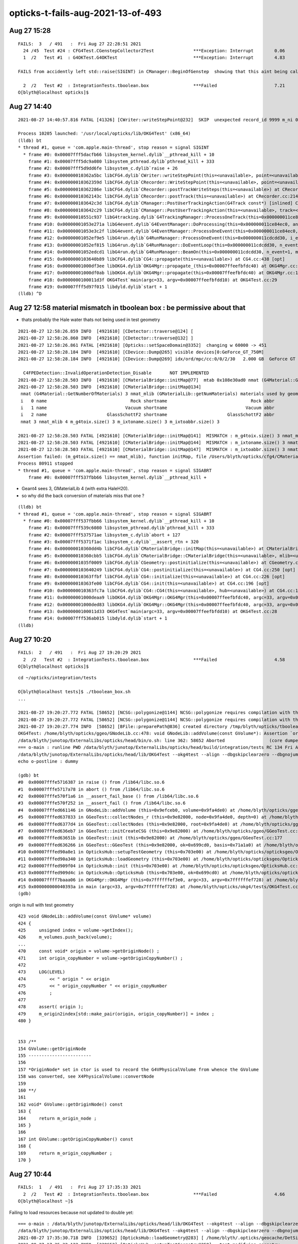 opticks-t-fails-aug-2021-13-of-493
======================================




Aug 27 15:28
-----------------


::

    FAILS:  3   / 491   :  Fri Aug 27 22:28:51 2021   
      24 /45  Test #24 : CFG4Test.CGenstepCollector2Test               ***Exception: Interrupt        0.06   
      1  /2   Test #1  : G4OKTest.G4OKTest                             ***Exception: Interrupt        4.83   

    FAILS from accidently left std::raise(SIGINT) in CManager::BeginOfGenstep  showing that this aint being called much at all 

      2  /2   Test #2  : IntegrationTests.tboolean.box                 ***Failed                      7.21   
    O[blyth@localhost opticks]$ 






Aug 27 14:40
-------------------

::

    2021-08-27 14:40:57.816 FATAL [41326] [CWriter::writeStepPoint@232]  SKIP  unexpected record_id 9999 m_ni 0

    Process 10205 launched: '/usr/local/opticks/lib/OKG4Test' (x86_64)
    (lldb) bt
    * thread #1, queue = 'com.apple.main-thread', stop reason = signal SIGINT
      * frame #0: 0x00007fff5dacfb66 libsystem_kernel.dylib`__pthread_kill + 10
        frame #1: 0x00007fff5dc9a080 libsystem_pthread.dylib`pthread_kill + 333
        frame #2: 0x00007fff5d9dd6fe libsystem_c.dylib`raise + 26
        frame #3: 0x000000010362a5bc libCFG4.dylib`CWriter::writeStepPoint(this=<unavailable>, point=<unavailable>, flag=<unavailable>, material=<unavailable>, last=<unavailable>) at CWriter.cc:238 [opt]
        frame #4: 0x000000010362359d libCFG4.dylib`CRecorder::WriteStepPoint(this=<unavailable>, point=<unavailable>, flag=<unavailable>, material=<unavailable>, boundary_status=<unavailable>, (null)=<unavailable>, last=<unavailable>) at CRecorder.cc:756 [opt]
        frame #5: 0x000000010362286e libCFG4.dylib`CRecorder::postTrackWriteSteps(this=<unavailable>) at CRecorder.cc:646 [opt]
        frame #6: 0x000000010362143c libCFG4.dylib`CRecorder::postTrack(this=<unavailable>) at CRecorder.cc:214 [opt]
        frame #7: 0x0000000103642c3d libCFG4.dylib`CManager::PostUserTrackingAction(G4Track const*) [inlined] CManager::postTrack(this=<unavailable>) at CManager.cc:333 [opt]
        frame #8: 0x0000000103642c29 libCFG4.dylib`CManager::PostUserTrackingAction(this=<unavailable>, track=<unavailable>) at CManager.cc:301 [opt]
        frame #9: 0x000000010551c937 libG4tracking.dylib`G4TrackingManager::ProcessOneTrack(this=0x000000011ce84f50, apValueG4Track=0x000000014543a8d0) at G4TrackingManager.cc:140
        frame #10: 0x00000001053e271a libG4event.dylib`G4EventManager::DoProcessing(this=0x000000011ce84ec0, anEvent=0x0000000174ed4270) at G4EventManager.cc:185
        frame #11: 0x00000001053e3c2f libG4event.dylib`G4EventManager::ProcessOneEvent(this=0x000000011ce84ec0, anEvent=0x0000000174ed4270) at G4EventManager.cc:338
        frame #12: 0x00000001052ef9e5 libG4run.dylib`G4RunManager::ProcessOneEvent(this=0x000000011cdcdd30, i_event=0) at G4RunManager.cc:399
        frame #13: 0x00000001052ef815 libG4run.dylib`G4RunManager::DoEventLoop(this=0x000000011cdcdd30, n_event=1, macroFile=0x0000000000000000, n_select=-1) at G4RunManager.cc:367
        frame #14: 0x00000001052edcd1 libG4run.dylib`G4RunManager::BeamOn(this=0x000000011cdcdd30, n_event=1, macroFile=0x0000000000000000, n_select=-1) at G4RunManager.cc:273
        frame #15: 0x0000000103640b89 libCFG4.dylib`CG4::propagate(this=<unavailable>) at CG4.cc:438 [opt]
        frame #16: 0x00000001000df3ee libOKG4.dylib`OKG4Mgr::propagate_(this=0x00007ffeefbfdc40) at OKG4Mgr.cc:236
        frame #17: 0x00000001000df0ab libOKG4.dylib`OKG4Mgr::propagate(this=0x00007ffeefbfdc40) at OKG4Mgr.cc:161
        frame #18: 0x0000000100011d3f OKG4Test`main(argc=33, argv=0x00007ffeefbfdd10) at OKG4Test.cc:29
        frame #19: 0x00007fff5d97f015 libdyld.dylib`start + 1
    (lldb) ^D



Aug 27 12:58 material mismatch in tboolean box  : be permissive about that
-----------------------------------------------------------------------------

* thats probably the Hale water thats not being used in test geometry 

::

    2021-08-27 12:58:26.859 INFO  [4921610] [CDetector::traverse@124] [
    2021-08-27 12:58:26.860 INFO  [4921610] [CDetector::traverse@132] ]
    2021-08-27 12:58:26.861 FATAL [4921610] [Opticks::setSpaceDomain@3352]  changing w 60000 -> 451
    2021-08-27 12:58:28.184 INFO  [4921610] [CDevice::Dump@265] visible devices[0:GeForce_GT_750M]
    2021-08-27 12:58:28.184 INFO  [4921610] [CDevice::Dump@269] idx/ord/mpc/cc:0/0/2/30   2.000 GB  GeForce GT 750M

      C4FPEDetection::InvalidOperationDetection_Disable       NOT IMPLEMENTED 
    2021-08-27 12:58:28.503 INFO  [4921610] [CMaterialBridge::initMap@77]  mtab 0x108e30ad0 nmat (G4Material::GetNumberOfMaterials) 3 nmat_mlib (GMaterialLib::getNumMaterials) 4
    2021-08-27 12:58:28.503 INFO  [4921610] [CMaterialBridge::initMap@134] 
     nmat (G4Material::GetNumberOfMaterials) 3 nmat_mlib (GMaterialLib::getNumMaterials) materials used by geometry 4
     i   0 name                                Rock shortname                                Rock abbr                                Rock index     2 mlib_unset     0
     i   1 name                              Vacuum shortname                              Vacuum abbr                              Vacuum index     3 mlib_unset     0
     i   2 name                       GlassSchottF2 shortname                       GlassSchottF2 abbr                       GlassSchottF2 index     0 mlib_unset     0
     nmat 3 nmat_mlib 4 m_g4toix.size() 3 m_ixtoname.size() 3 m_ixtoabbr.size() 3

    2021-08-27 12:58:28.503 FATAL [4921610] [CMaterialBridge::initMap@141]  MISMATCH : m_g4toix.size() 3 nmat_mlib 4
    2021-08-27 12:58:28.503 FATAL [4921610] [CMaterialBridge::initMap@144]  MISMATCH : m_ixtoname.size() 3 nmat_mlib 4
    2021-08-27 12:58:28.503 FATAL [4921610] [CMaterialBridge::initMap@147]  MISMATCH : m_ixtoabbr.size() 3 nmat_mlib 4
    Assertion failed: (m_g4toix.size() == nmat_mlib), function initMap, file /Users/blyth/opticks/cfg4/CMaterialBridge.cc, line 149.
    Process 80911 stopped
    * thread #1, queue = 'com.apple.main-thread', stop reason = signal SIGABRT
        frame #0: 0x00007fff537fbb66 libsystem_kernel.dylib`__pthread_kill + 



* Geant4 sees 3, GMaterialLib 4 (with extra HaleH20).
* so why did the back conversion of materials miss that one ?

::

    (lldb) bt
    * thread #1, queue = 'com.apple.main-thread', stop reason = signal SIGABRT
      * frame #0: 0x00007fff537fbb66 libsystem_kernel.dylib`__pthread_kill + 10
        frame #1: 0x00007fff539c6080 libsystem_pthread.dylib`pthread_kill + 333
        frame #2: 0x00007fff537571ae libsystem_c.dylib`abort + 127
        frame #3: 0x00007fff5371f1ac libsystem_c.dylib`__assert_rtn + 320
        frame #4: 0x000000010360dd4b libCFG4.dylib`CMaterialBridge::initMap(this=<unavailable>) at CMaterialBridge.cc:164 [opt]
        frame #5: 0x000000010360cbb5 libCFG4.dylib`CMaterialBridge::CMaterialBridge(this=<unavailable>, mlib=<unavailable>) at CMaterialBridge.cc:46 [opt]
        frame #6: 0x00000001035f0009 libCFG4.dylib`CGeometry::postinitialize(this=<unavailable>) at CGeometry.cc:143 [opt]
        frame #7: 0x0000000103640249 libCFG4.dylib`CG4::postinitialize(this=<unavailable>) at CG4.cc:250 [opt]
        frame #8: 0x000000010363ffbf libCFG4.dylib`CG4::initialize(this=<unavailable>) at CG4.cc:226 [opt]
        frame #9: 0x000000010363fe00 libCFG4.dylib`CG4::init(this=<unavailable>) at CG4.cc:196 [opt]
        frame #10: 0x000000010363fc7a libCFG4.dylib`CG4::CG4(this=<unavailable>, hub=<unavailable>) at CG4.cc:187 [opt]
        frame #11: 0x00000001000deaa9 libOKG4.dylib`OKG4Mgr::OKG4Mgr(this=0x00007ffeefbfdc40, argc=33, argv=0x00007ffeefbfdd10) at OKG4Mgr.cc:110
        frame #12: 0x00000001000ded83 libOKG4.dylib`OKG4Mgr::OKG4Mgr(this=0x00007ffeefbfdc40, argc=33, argv=0x00007ffeefbfdd10) at OKG4Mgr.cc:114
        frame #13: 0x0000000100011d33 OKG4Test`main(argc=33, argv=0x00007ffeefbfdd10) at OKG4Test.cc:28
        frame #14: 0x00007fff536ab015 libdyld.dylib`start + 1
    (lldb) 




Aug 27 10:20
---------------

::

    FAILS:  2   / 491   :  Fri Aug 27 19:20:29 2021   
      2  /2   Test #2  : IntegrationTests.tboolean.box                 ***Failed                      4.58   
    O[blyth@localhost opticks]$ 


::

    cd ~/opticks/integration/tests

    O[blyth@localhost tests]$ ./tboolean_box.sh
    ...

    2021-08-27 19:20:27.772 FATAL [58652] [NCSG::polygonize@1144] NCSG::polygonize requires compilation with the optional OpenMesh : using bbox triangles placeholder 
    2021-08-27 19:20:27.772 FATAL [58652] [NCSG::polygonize@1144] NCSG::polygonize requires compilation with the optional OpenMesh : using bbox triangles placeholder 
    2021-08-27 19:20:27.774 INFO  [58652] [BFile::preparePath@836] created directory /tmp/blyth/opticks/tboolean-box/GItemList
    OKG4Test: /home/blyth/opticks/ggeo/GNodeLib.cc:478: void GNodeLib::addVolume(const GVolume*): Assertion `origin' failed.
    /data/blyth/junotop/ExternalLibs/opticks/head/bin/o.sh: line 362: 58652 Aborted                 (core dumped) /data/blyth/junotop/ExternalLibs/opticks/head/lib/OKG4Test --okg4test --align --dbgskipclearzero --dbgnojumpzero --dbgkludgeflatzero --profile --generateoverride 10000 --envkey --rendermode +global,+axis --geocenter --stack 2180 --eye 1,0,0 --up 0,0,1 --test --testconfig mode=PyCsgInBox_analytic=1_name=tboolean-box_csgpath=/tmp/blyth/opticks/tboolean-box_outerfirst=1_autocontainer=Rock//perfectAbsorbSurface/Vacuum_autoobject=Vacuum/perfectSpecularSurface//GlassSchottF2_autoemitconfig=photons:600000,wavelength:380,time:0.2,posdelta:0.1,sheetmask:0x1,umin:0.45,umax:0.55,vmin:0.45,vmax:0.55,diffuse:1,ctmindiffuse:0.5,ctmaxdiffuse:1.0_autoseqmap=TO:0,SR:1,SA:0 --torch --torchconfig type=disc_photons=100000_mode=fixpol_polarization=1,1,0_frame=-1_transform=1.000,0.000,0.000,0.000,0.000,1.000,0.000,0.000,0.000,0.000,1.000,0.000,0.000,0.000,0.000,1.000_source=0,0,599_target=0,0,0_time=0.0_radius=300_distance=200_zenithazimuth=0,1,0,1_material=Vacuum_wavelength=500 --torchdbg --tag 1 --anakey tboolean --args --save
    === o-main : runline PWD /data/blyth/junotop/ExternalLibs/opticks/head/build/integration/tests RC 134 Fri Aug 27 19:20:28 CST 2021
    /data/blyth/junotop/ExternalLibs/opticks/head/lib/OKG4Test --okg4test --align --dbgskipclearzero --dbgnojumpzero --dbgkludgeflatzero --profile --generateoverride 10000 --envkey --rendermode +global,+axis --geocenter --stack 2180 --eye 1,0,0 --up 0,0,1 --test --testconfig mode=PyCsgInBox_analytic=1_name=tboolean-box_csgpath=/tmp/blyth/opticks/tboolean-box_outerfirst=1_autocontainer=Rock//perfectAbsorbSurface/Vacuum_autoobject=Vacuum/perfectSpecularSurface//GlassSchottF2_autoemitconfig=photons:600000,wavelength:380,time:0.2,posdelta:0.1,sheetmask:0x1,umin:0.45,umax:0.55,vmin:0.45,vmax:0.55,diffuse:1,ctmindiffuse:0.5,ctmaxdiffuse:1.0_autoseqmap=TO:0,SR:1,SA:0 --torch --torchconfig type=disc_photons=100000_mode=fixpol_polarization=1,1,0_frame=-1_transform=1.000,0.000,0.000,0.000,0.000,1.000,0.000,0.000,0.000,0.000,1.000,0.000,0.000,0.000,0.000,1.000_source=0,0,599_target=0,0,0_time=0.0_radius=300_distance=200_zenithazimuth=0,1,0,1_material=Vacuum_wavelength=500 --torchdbg --tag 1 --anakey tboolean --args --save
    echo o-postline : dummy

    (gdb) bt
    #0  0x00007fffe5716387 in raise () from /lib64/libc.so.6
    #1  0x00007fffe5717a78 in abort () from /lib64/libc.so.6
    #2  0x00007fffe570f1a6 in __assert_fail_base () from /lib64/libc.so.6
    #3  0x00007fffe570f252 in __assert_fail () from /lib64/libc.so.6
    #4  0x00007fffed661146 in GNodeLib::addVolume (this=0x9efceb0, volume=0x9fa4de0) at /home/blyth/opticks/ggeo/GNodeLib.cc:478
    #5  0x00007fffed637833 in GGeoTest::collectNodes_r (this=0x9e82000, node=0x9fa4de0, depth=0) at /home/blyth/opticks/ggeo/GGeoTest.cc:466
    #6  0x00007fffed6377d4 in GGeoTest::collectNodes (this=0x9e82000, root=0x9fa4de0) at /home/blyth/opticks/ggeo/GGeoTest.cc:461
    #7  0x00007fffed636eb7 in GGeoTest::initCreateCSG (this=0x9e82000) at /home/blyth/opticks/ggeo/GGeoTest.cc:287
    #8  0x00007fffed63651b in GGeoTest::init (this=0x9e82000) at /home/blyth/opticks/ggeo/GGeoTest.cc:177
    #9  0x00007fffed636266 in GGeoTest::GGeoTest (this=0x9e82000, ok=0x699cd0, basis=0x71a1a0) at /home/blyth/opticks/ggeo/GGeoTest.cc:162
    #10 0x00007fffed90a8e1 in OpticksHub::setupTestGeometry (this=0x703e00) at /home/blyth/opticks/opticksgeo/OpticksHub.cc:364
    #11 0x00007fffed90a340 in OpticksHub::loadGeometry (this=0x703e00) at /home/blyth/opticks/opticksgeo/OpticksHub.cc:300
    #12 0x00007fffed909f04 in OpticksHub::init (this=0x703e00) at /home/blyth/opticks/opticksgeo/OpticksHub.cc:250
    #13 0x00007fffed909d4c in OpticksHub::OpticksHub (this=0x703e00, ok=0x699cd0) at /home/blyth/opticks/opticksgeo/OpticksHub.cc:217
    #14 0x00007ffff7baaa06 in OKG4Mgr::OKG4Mgr (this=0x7ffffffef3e0, argc=33, argv=0x7ffffffef728) at /home/blyth/opticks/okg4/OKG4Mgr.cc:103
    #15 0x000000000040393a in main (argc=33, argv=0x7ffffffef728) at /home/blyth/opticks/okg4/tests/OKG4Test.cc:27
    (gdb) 



origin is null with test geometry 

::

    423 void GNodeLib::addVolume(const GVolume* volume)
    424 {
    425     unsigned index = volume->getIndex();
    426     m_volumes.push_back(volume);
    ...
    470     const void* origin = volume->getOriginNode() ;
    471     int origin_copyNumber = volume->getOriginCopyNumber() ;
    472 
    473     LOG(LEVEL)
    474         << " origin " << origin
    475         << " origin_copyNumber " << origin_copyNumber
    476         ;
    477 
    478     assert( origin );
    479     m_origin2index[std::make_pair(origin, origin_copyNumber)] = index ;
    480 }


    153 /**
    154 GVolume::getOriginNode
    155 ------------------------
    156 
    157 *OriginNode* set in ctor is used to record the G4VPhysicalVolume from whence the GVolume 
    158 was converted, see X4PhysicalVolume::convertNode
    159 
    160 **/
    161 
    162 void* GVolume::getOriginNode() const
    163 {
    164     return m_origin_node ;
    165 }
    166 
    167 int GVolume::getOriginCopyNumber() const
    168 {
    169     return m_origin_copyNumber ;
    170 }




Aug 27 10:44
---------------

::

    FAILS:  1   / 491   :  Fri Aug 27 17:35:33 2021   
      2  /2   Test #2  : IntegrationTests.tboolean.box                 ***Failed                      4.66   
    O[blyth@localhost ~]$ 


Failing to load resources because not updated to double yet::


    === o-main : /data/blyth/junotop/ExternalLibs/opticks/head/lib/OKG4Test --okg4test --align --dbgskipclearzero --dbgnojumpzero --dbgkludgeflatzero --profile --generateoverride 10000 --envkey --rendermode +global,+axis --geocenter --stack 2180 --eye 1,0,0 --up 0,0,1 --test --testconfig mode=PyCsgInBox_analytic=1_name=tboolean-box_csgpath=/tmp/blyth/opticks/tboolean-box_outerfirst=1_autocontainer=Rock//perfectAbsorbSurface/Vacuum_autoobject=Vacuum/perfectSpecularSurface//GlassSchottF2_autoemitconfig=photons:600000,wavelength:380,time:0.2,posdelta:0.1,sheetmask:0x1,umin:0.45,umax:0.55,vmin:0.45,vmax:0.55,diffuse:1,ctmindiffuse:0.5,ctmaxdiffuse:1.0_autoseqmap=TO:0,SR:1,SA:0 --torch --torchconfig type=disc_photons=100000_mode=fixpol_polarization=1,1,0_frame=-1_transform=1.000,0.000,0.000,0.000,0.000,1.000,0.000,0.000,0.000,0.000,1.000,0.000,0.000,0.000,0.000,1.000_source=0,0,599_target=0,0,0_time=0.0_radius=300_distance=200_zenithazimuth=0,1,0,1_material=Vacuum_wavelength=500 --torchdbg --tag 1 --anakey tboolean --args --save ======= PWD /data/blyth/junotop/ExternalLibs/opticks/head/build/integration/tests Fri Aug 27 17:35:30 CST 2021
    /data/blyth/junotop/ExternalLibs/opticks/head/lib/OKG4Test --okg4test --align --dbgskipclearzero --dbgnojumpzero --dbgkludgeflatzero --profile --generateoverride 10000 --envkey --rendermode +global,+axis --geocenter --stack 2180 --eye 1,0,0 --up 0,0,1 --test --testconfig mode=PyCsgInBox_analytic=1_name=tboolean-box_csgpath=/tmp/blyth/opticks/tboolean-box_outerfirst=1_autocontainer=Rock//perfectAbsorbSurface/Vacuum_autoobject=Vacuum/perfectSpecularSurface//GlassSchottF2_autoemitconfig=photons:600000,wavelength:380,time:0.2,posdelta:0.1,sheetmask:0x1,umin:0.45,umax:0.55,vmin:0.45,vmax:0.55,diffuse:1,ctmindiffuse:0.5,ctmaxdiffuse:1.0_autoseqmap=TO:0,SR:1,SA:0 --torch --torchconfig type=disc_photons=100000_mode=fixpol_polarization=1,1,0_frame=-1_transform=1.000,0.000,0.000,0.000,0.000,1.000,0.000,0.000,0.000,0.000,1.000,0.000,0.000,0.000,0.000,1.000_source=0,0,599_target=0,0,0_time=0.0_radius=300_distance=200_zenithazimuth=0,1,0,1_material=Vacuum_wavelength=500 --torchdbg --tag 1 --anakey tboolean --args --save 
    2021-08-27 17:35:30.718 INFO  [339652] [OpticksHub::loadGeometry@283] [ /home/blyth/.opticks/geocache/DetSim0Svc_pWorld_g4live/g4ok_gltf/b8bc31e2cdf88b66e3dfa9afd5ac1f2b/1
    2021-08-27 17:35:32.122 INFO  [339652] [OpticksHub::setupTestGeometry@358] --test modifying geometry
    2021-08-27 17:35:32.126 ERROR [339652] [NPY<T>::load@1093] NPY<T>::load failed for path [/data/blyth/junotop/ExternalLibs/opticks/head/opticksaux/refractiveindex/tmp/glass/schott/F2.npy] use debugload with NPYLoadTest to investigate (problems are usually from dtype mismatches) 
    2021-08-27 17:35:32.126 ERROR [339652] [GProperty<T>::load@122] GProperty<T>::load FAILED for path $OPTICKS_INSTALL_PREFIX/opticksaux/refractiveindex/tmp/glass/schott/F2.npy
    2021-08-27 17:35:32.126 ERROR [339652] [NPY<T>::load@1093] NPY<T>::load failed for path [/data/blyth/junotop/ExternalLibs/opticks/head/opticksaux/refractiveindex/tmp/main/H2O/Hale.npy] use debugload with NPYLoadTest to investigate (problems are usually from dtype mismatches) 
    2021-08-27 17:35:32.126 ERROR [339652] [GProperty<T>::load@122] GProperty<T>::load FAILED for path $OPTICKS_INSTALL_PREFIX/opticksaux/refractiveindex/tmp/main/H2O/Hale.npy
    2021-08-27 17:35:32.126 FATAL [339652] [GMaterialLib::reuseBasisMaterial@1124] reuseBasisMaterial requires basis library to be present and to contain the material  GlassSchottF2
    OKG4Test: /home/blyth/opticks/ggeo/GMaterialLib.cc:1125: void GMaterialLib::reuseBasisMaterial(const char*): Assertion `mat' failed.
    /data/blyth/junotop/ExternalLibs/opticks/head/bin/o.sh: line 362: 339652 Aborted                 (core dumped) /data/blyth/junotop/ExternalLibs/opticks/head/


Either create double versions OR find a way to accomodate float resources::

    epsilon:opticks blyth$ opticks-f schott 
    ./externals/opticksdata.bash:refractiveindex/tmp/glass/schott/F2.npy
    ./ggeo/tests/GPropertyTest.cc:   P* ri = P::load("$OPTICKS_INSTALL_PREFIX/opticksaux/refractiveindex/tmp/glass/schott/F2.npy");
    ./ggeo/tests/GPropertyTest.cc:    P* ri = P::load("$OPTICKS_INSTALL_PREFIX/opticksaux/refractiveindex/tmp/glass/schott/F2.npy");
    ./ggeo/tests/GMaterialLibTest.cc:    GProperty<double>* f2 = GProperty<double>::load("$OPTICKS_INSTALL_PREFIX/opticksaux/refractiveindex/tmp/glass/schott/F2.npy");
    ./ggeo/tests/GPropertyMapTest.cc:    const char* path = "$OPTICKS_INSTALL_PREFIX/opticksaux/refractiveindex/tmp/glass/schott/F2.npy";
    ./ggeo/GMaterialLib.cc:    rix.push_back(SS("GlassSchottF2", "$OPTICKS_INSTALL_PREFIX/opticksaux/refractiveindex/tmp/glass/schott/F2.npy"));
    epsilon:opticks blyth$ 


Added flexible loading that adjusts the data to work with the float/double template type with::

    GProperty::AdjustLoad
    NP::LoadWide
    NP::LoadNarrow 



Aug 27 09:52
--------------

::

    FAILS:  2   / 491   :  Fri Aug 27 16:50:43 2021   
      25 /35  Test #25 : OptiXRapTest.interpolationTest                ***Failed                      5.05   
      2  /2   Test #2  : IntegrationTests.tboolean.box                 ***Failed                      0.90   
    O[blyth@localhost opticks]$ 



::

    2021-08-27 16:48:55.054 INFO  [250714] [interpolationTest::launch@165]  save  base $TMP/optixrap/interpolationTest name interpolationTest_interpol.npy
    2021-08-27 16:48:55.107 INFO  [250714] [SSys::RunPythonScript@623]  script interpolationTest_interpol.py script_path /data/blyth/junotop/ExternalLibs/opticks/head/bin/interpolationTest_interpol.py python_executable /home/blyth/local/env/tools/conda/miniconda3/bin/python
    Traceback (most recent call last):
      File "/data/blyth/junotop/ExternalLibs/opticks/head/bin/interpolationTest_interpol.py", line 23, in <module>
        from opticks.ana.proplib import PropLib
    ModuleNotFoundError: No module named 'opticks'
    2021-08-27 16:48:55.312 INFO  [250714] [SSys::run@100] /home/blyth/local/env/tools/conda/miniconda3/bin/python /data/blyth/junotop/ExternalLibs/opticks/head/bin/interpolationTest_interpol.py  rc_raw : 256 rc : 1
    2021-08-27 16:48:55.312 ERROR [250714] [SSys::run@107] FAILED with  cmd /home/blyth/local/env/tools/conda/miniconda3/bin/python /data/blyth/junotop/ExternalLibs/opticks/head/bin/interpolationTest_interpol.py  RC 1
    2021-08-27 16:48:55.312 INFO  [250714] [SSys::RunPythonScript@630]  RC 1
    2021-08-27 16:48:55.312 ERROR [250714] [SSys::RunPythonScript@633]  control which python to use by setting the OPTICKS_PYTHON envvar to the python executable name or path 
    2021-08-27 16:48:55.312 ERROR [250714] [SSys::RunPythonScript@634]  pick a python that has the numpy module, set envvar in .bash_profile with eg:: 
    2021-08-27 16:48:55.312 ERROR [250714] [SSys::RunPythonScript@635] 
    2021-08-27 16:48:55.312 ERROR [250714] [SSys::RunPythonScript@636]       export OPTICKS_PYTHON=/Users/blyth/miniconda3/bin/python 


    2/2 Test #2: IntegrationTests.tboolean.box ......***Failed    0.90 sec
    mo .bashrc OPTICKS_MODE:dev O : ordinary opticks dev ontop of juno externals CMTEXTRATAGS:opticks
    ====== /data/blyth/junotop/ExternalLibs/opticks/head/bin/tboolean.sh --generateoverride 10000 ====== PWD /data/blyth/junotop/ExternalLibs/opticks/head/build/integration/tests =================
    tboolean-lv --generateoverride 10000
    === tboolean-lv : tboolean-box cmdline --generateoverride 10000 binopt --okg4test
    Traceback (most recent call last):
      File "<stdin>", line 3, in <module>
    ModuleNotFoundError: No module named 'opticks'
    === tboolean-box : testconfig



Config python via envvars in .bash_profile::

    export OPTICKS_PYTHON=/home/blyth/local/env/tools/conda/miniconda3/bin/python
    export PYTHONPATH=$PYTHONPATH:$(opticks-fold)





Aug 26 17:09 : DOWN TO THE PYTHON RELATED FAILS
----------------------------------------------------

::

    FAILS:  2   / 491   :  Fri Aug 27 00:09:19 2021   
      25 /35  Test #25 : OptiXRapTest.interpolationTest                ***Failed                      4.95     Needs OPTICKS_PYTHON envvar set to a python name or path which has numpy   
      2  /2   Test #2  : IntegrationTests.tboolean.box                 ***Failed                      0.92    HMM : this uses OKG4Test 


Aug 26 14:03
-------------

::


    FAILS:  4   / 492   :  Thu Aug 26 21:03:18 2021   
      25 /35  Test #25 : OptiXRapTest.interpolationTest                ***Failed                      4.93   
      1  /1   Test #1  : OKG4Test.OKX4Test                             Subprocess aborted***Exception:   0.79    trips on null gdmlpath : inadvertently added test 
      1  /2   Test #1  : G4OKTest.G4OKTest                             Subprocess aborted***Exception:  10.40    LACKS CManager :  

                         ADDED G4 MOCKING APPROACH FOR G4OpticksRecoder/CManager machinery to be usable without Geant4 calling the shots 

      2  /2   Test #2  : IntegrationTests.tboolean.box                 ***Failed                      0.87   
    O[blyth@localhost opticks]$ 


Aug 26 12:58
-------------

::

    SLOW: tests taking longer that 15 seconds


    FAILS:  6   / 492   :  Thu Aug 26 19:56:50 2021   
      25 /35  Test #25 : OptiXRapTest.interpolationTest                ***Failed                      5.07   

      23 /45  Test #23 : CFG4Test.CGenstepCollectorTest                Subprocess aborted***Exception:   0.22     FIXED : NEEDS CManager instance
      24 /45  Test #24 : CFG4Test.CGenstepCollector2Test               Subprocess aborted***Exception:   0.25   
      

      1  /1   Test #1  : OKG4Test.OKX4Test                             Subprocess aborted***Exception:   0.27   
      1  /2   Test #1  : G4OKTest.G4OKTest                             Subprocess aborted***Exception:   9.50   
      2  /2   Test #2  : IntegrationTests.tboolean.box                 ***Failed                      0.89   
    O[blyth@localhost opticks]$ 



Aug 25 11:39 13/493 
----------------------

::

    SLOW: tests taking longer that 15 seconds
      31 /31  Test #31 : ExtG4Test.X4SurfaceTest                       Passed                         45.15        REDUCED TEST SIZE
      8  /46  Test #8  : CFG4Test.CG4Test                              Subprocess aborted***Exception:  53.21  
      1  /1   Test #1  : OKG4Test.OKG4Test                             Subprocess aborted***Exception:  67.93  


    FAILS:  13  / 493   :  Wed Aug 25 18:39:55 2021   
      25 /35  Test #25 : OptiXRapTest.interpolationTest                ***Failed                      4.97     FINDING PYTHON WITH NUMPY 

      18 /31  Test #18 : ExtG4Test.X4CSGTest                           ***Exception: SegFault         0.13     FIXED WITH local_tempStr
      20 /31  Test #20 : ExtG4Test.X4GDMLParserTest                    ***Exception: SegFault         0.14   
      21 /31  Test #21 : ExtG4Test.X4GDMLBalanceTest                   ***Exception: SegFault         0.15   
      32 /46  Test #32 : CFG4Test.CTreeJUNOTest                        ***Exception: SegFault         0.22     SAME ISSUE : IT USES GDML SNIPPET WRITING    



      8  /46  Test #8  : CFG4Test.CG4Test                              Subprocess aborted***Exception:  53.21     LACK OF INIT WITH TORCH GENSTEPS
      1  /1   Test #1  : OKG4Test.OKG4Test                             Subprocess aborted***Exception:  67.93       

        2021-08-25 19:40:24.060 INFO  [90759] [CTorchSource::GeneratePrimaryVertex@293]  event_gencode 6 : BAD_FLAG
        CG4Test: /home/blyth/opticks/cfg4/CCtx.cc:104: unsigned int CCtx::step_limit() const: Assertion `_ok_event_init' failed.



      1  /46  Test #1  : CFG4Test.CMaterialLibTest                     Subprocess aborted***Exception:   2.40      SCINTILLATOR REJIG ISSUE
      2  /46  Test #2  : CFG4Test.CMaterialTest                        Subprocess aborted***Exception:   2.38   
      30 /46  Test #30 : CFG4Test.CGROUPVELTest                        Subprocess aborted***Exception:   2.44   
      38 /46  Test #38 : CFG4Test.CCerenkovGeneratorTest               Subprocess aborted***Exception:   2.38   
      39 /46  Test #39 : CFG4Test.CGenstepSourceTest                   Subprocess aborted***Exception:   2.35   




      2  /2   Test #2  : IntegrationTests.tboolean.box                 ***Failed                      0.87   
    O[blyth@localhost opticks]$ 



Aug 25 16:16 : Now there are 4/493
-------------------------------------

::


    FAILS:  4   / 493   :  Wed Aug 25 23:15:49 2021   
      25 /35  Test #25 : OptiXRapTest.interpolationTest                ***Failed                      4.96         ## py: No numpy module  
      2  /2   Test #2  : IntegrationTests.tboolean.box                 ***Failed                      0.90         ## py: No module named 'opticks'

      8  /46  Test #8  : CFG4Test.CG4Test                              Subprocess aborted***Exception:  53.31  
      1  /1   Test #1  : OKG4Test.OKG4Test                             Subprocess aborted***Exception:  66.72  
    O[blyth@localhost cfg4]$ 




CG4Test + OKG4Test : need to call the init with torch gensteps   
----------------------------------------------------------------

::

    2021-08-25 23:14:40.956 INFO  [436572] [OpticksRun::createOKEvent@158]  tagoffset 0 skipaheadstep 0 skipahead 0
    2021-08-25 23:14:40.956 INFO  [436572] [OKG4Mgr::propagate_@222]  numPhotons 20000 cgs T  idx   0 pho20000 off      0
    2021-08-25 23:14:40.968 INFO  [436572] [CG4::propagate@396]  calling BeamOn numG4Evt 1
    2021-08-25 23:15:29.375 INFO  [436572] [CScint::Check@16]  pmanager 0xae6a000 proc 0
    2021-08-25 23:15:29.375 INFO  [436572] [CScint::Check@21] CProMgr n:[4] (0) name Transportation left -1 (1) name OpAbsorption left -1 (2) name OpRayleigh left -1 (3) name OpBoundary left -1
    2021-08-25 23:15:29.375 INFO  [436572] [CTorchSource::GeneratePrimaryVertex@293]  event_gencode 6 : BAD_FLAG
    OKG4Test: /home/blyth/opticks/cfg4/CCtx.cc:104: unsigned int CCtx::step_limit() const: Assertion `_ok_event_init' failed.


    2021-08-25 23:28:15.555 INFO  [457070] [CScint::Check@16]  pmanager 0x1d83b7d0 proc 0
    2021-08-25 23:28:15.556 INFO  [457070] [CScint::Check@21] CProMgr n:[4] (0) name Transportation left -1 (1) name OpAbsorption left -1 (2) name OpRayleigh left -1 (3) name OpBoundary left -1
    2021-08-25 23:28:15.556 INFO  [457070] [CTorchSource::GeneratePrimaryVertex@293]  event_gencode 6 : BAD_FLAG
    CG4Test: /home/blyth/opticks/cfg4/CCtx.cc:104: unsigned int CCtx::step_limit() const: Assertion `_ok_event_init' failed.

    (gdb) bt
    #3  0x00007fffe8787252 in __assert_fail () from /lib64/libc.so.6
    #4  0x00007ffff7b36add in CCtx::step_limit (this=0xab34680) at /home/blyth/opticks/cfg4/CCtx.cc:104
    #5  0x00007ffff7acc530 in CRec::add (this=0x1d864d60, boundary_status=FresnelRefraction) at /home/blyth/opticks/cfg4/CRec.cc:286
    #6  0x00007ffff7b1123c in CRecorder::Record (this=0x1d864c60, boundary_status=FresnelRefraction) at /home/blyth/opticks/cfg4/CRecorder.cc:345
    #7  0x00007ffff7b3e1c4 in CManager::setStep (this=0x1d835120, step=0xaac0cc0) at /home/blyth/opticks/cfg4/CManager.cc:502
    #8  0x00007ffff7b3de18 in CManager::UserSteppingAction (this=0x1d835120, step=0xaac0cc0) at /home/blyth/opticks/cfg4/CManager.cc:429
    #9  0x00007ffff7b35d12 in CSteppingAction::UserSteppingAction (this=0xa94ad60, step=0xaac0cc0) at /home/blyth/opticks/cfg4/CSteppingAction.cc:41
    #10 0x00007ffff4936ba2 in G4SteppingManager::Stepping() () from /data/blyth/junotop/ExternalLibs/Geant4/10.04.p02.juno/lib64/libG4tracking.so
    #11 0x00007ffff49409cd in G4TrackingManager::ProcessOneTrack(G4Track*) () from /data/blyth/junotop/ExternalLibs/Geant4/10.04.p02.juno/lib64/libG4tracking.so
    #12 0x00007ffff4b76f61 in G4EventManager::DoProcessing(G4Event*) () from /data/blyth/junotop/ExternalLibs/Geant4/10.04.p02.juno/lib64/libG4event.so
    #13 0x00007ffff4e0ee87 in G4RunManager::ProcessOneEvent(int) () from /data/blyth/junotop/ExternalLibs/Geant4/10.04.p02.juno/lib64/libG4run.so
    #14 0x00007ffff4e080f3 in G4RunManager::DoEventLoop(int, char const*, int) () from /data/blyth/junotop/ExternalLibs/Geant4/10.04.p02.juno/lib64/libG4run.so
    #15 0x00007ffff4e07ebe in G4RunManager::BeamOn(int, char const*, int) () from /data/blyth/junotop/ExternalLibs/Geant4/10.04.p02.juno/lib64/libG4run.so
    #16 0x00007ffff7b3b299 in CG4::propagate (this=0xa934430) at /home/blyth/opticks/cfg4/CG4.cc:399
    #17 0x0000000000404556 in main (argc=1, argv=0x7fffffff65e8) at /home/blyth/opticks/cfg4/tests/CG4Test.cc:76
    (gdb) 




::

    102 unsigned CCtx::step_limit() const
    103 {
    104     assert( _ok_event_init );
    105     return 1 + 2*( _steps_per_photon > _bounce_max ? _steps_per_photon : _bounce_max ) ;
    106 }

    205 /**
    206 CCtx::initEvent
    207 --------------------
    208 
    209 Collect the parameters of the OpticksEvent which 
    210 dictate what needs to be collected.
    211 
    212 **/
    213 
    214 void CCtx::initEvent(const OpticksEvent* evt)
    215 {
    216     _ok_event_init = true ;
    217     _photons_per_g4event = evt->getNumPhotonsPerG4Event() ;
    218     _steps_per_photon = evt->getMaxRec() ;   // number of points to be recorded into record buffer   
    219     _record_max = evt->getNumPhotons();      // from the genstep summation, hmm with dynamic running this will start as zero 
    220 
    221     _bounce_max = evt->getBounceMax();       // maximum bounce allowed before truncation will often be 1 less than _steps_per_photon but need not be 
    222     unsigned bounce_max_2 = evt->getMaxBounce();
    223     assert( _bounce_max == bounce_max_2 ) ; // TODO: eliminate or rename one of those
    224 


    238 /**
    239 CManager::initEvent : configure event recording, limits/shapes etc.. 
    240 ------------------------------------------------------------------------
    241 
    242 Invoked from CManager::BeginOfEventAction/CManager::presave
    243 
    244 **/
    245 
    246 void CManager::initEvent(OpticksEvent* evt)
    247 {
    248     LOG(LEVEL) << " m_mode " << m_mode ;
    249     assert( m_mode > 1 );
    250 
    251     m_ctx->initEvent(evt);
    252     m_recorder->initEvent(evt);
    253 
    254     NPY<float>* nopstep = evt->getNopstepData();
    255     if(!nopstep) LOG(fatal) << " nopstep NULL " << " evt " << evt->getShapeString() ;
    256     assert(nopstep);
    257     m_noprec->initEvent(nopstep);
    258 }



Huh CEventAction should have called that::

     45 void CEventAction::BeginOfEventAction(const G4Event* event)
     46 {
     47     m_manager->BeginOfEventAction(event);
     48 }

::

    O[blyth@localhost cfg4]$ export CEventAction=INFO
    O[blyth@localhost cfg4]$ export CManager=INFO
    O[blyth@localhost cfg4]$ gdb CG4Test

    2021-08-25 23:42:59.142 INFO  [22136] [CManager::BeginOfRunAction@110]  m_mode 3
    2021-08-25 23:42:59.142 INFO  [22136] [CScint::Check@16]  pmanager 0x1d83b900 proc 0
    2021-08-25 23:42:59.143 INFO  [22136] [CScint::Check@21] CProMgr n:[4] (0) name Transportation left -1 (1) name OpAbsorption left -1 (2) name OpRayleigh left -1 (3) name OpBoundary left -1
    2021-08-25 23:42:59.143 INFO  [22136] [CTorchSource::GeneratePrimaryVertex@293]  event_gencode 6 : BAD_FLAG
    2021-08-25 23:42:59.154 INFO  [22136] [CManager::BeginOfEventAction@130]  m_mode 3
    2021-08-25 23:42:59.463 INFO  [22136] [CManager::BeginOfEventAction@142]  not calling presave, creating OpticksEvent 
    CG4Test: /home/blyth/opticks/cfg4/CCtx.cc:104: unsigned int CCtx::step_limit() const: Assertion `_ok_event_init' failed.

    Program received signal SIGABRT, Aborted.
    0x00007fffe878e387 in raise () from /lib64/libc.so.6


Hmm looks like the problem is lack of "--save" probably from a change of default::

    128 void CManager::BeginOfEventAction(const G4Event* event)
    129 {
    130     LOG(LEVEL) << " m_mode " << m_mode ;
    131     if(m_mode == 0 ) return ;
    132 
    133     m_ctx->setEvent(event);
    134 
    135     if(m_ok->isSave())
    136     {
    137         LOG(LEVEL) << " calling presave to create OpticksEvent " ;
    138         presave();   // creates the OpticksEvent
    139     }
    140     else
    141     {
    142         LOG(LEVEL) << " not calling presave, creating OpticksEvent " ;
    143     }
    144 


Gets further with "--save" but lots of "[CWriter::writeStepPoint@207]  SKIP  unexpected record_id 9999 m_ni 65"::

    O[blyth@localhost cfg4]$ gdb --args CG4Test --save
    ...
    2021-08-25 23:48:06.118 INFO  [29968] [CManager::BeginOfRunAction@110]  m_mode 3
    2021-08-25 23:48:06.119 INFO  [29968] [CScint::Check@16]  pmanager 0x1d83bc30 proc 0
    2021-08-25 23:48:06.119 INFO  [29968] [CScint::Check@21] CProMgr n:[4] (0) name Transportation left -1 (1) name OpAbsorption left -1 (2) name OpRayleigh left -1 (3) name OpBoundary left -1
    2021-08-25 23:48:06.119 INFO  [29968] [CTorchSource::GeneratePrimaryVertex@293]  event_gencode 6 : BAD_FLAG
    2021-08-25 23:48:06.130 INFO  [29968] [CManager::BeginOfEventAction@130]  m_mode 3
    2021-08-25 23:48:06.422 INFO  [29968] [CManager::BeginOfEventAction@137]  calling presave to create OpticksEvent 
    2021-08-25 23:48:06.422 INFO  [29968] [CManager::presave@217]  mode 3
    2021-08-25 23:48:06.422 INFO  [29968] [CManager::presave@223]  [--save] creating OpticksEvent   m_ctx->_event_id(tagoffset) 0 ctrl [-]
    2021-08-25 23:48:06.423 INFO  [29968] [CManager::initEvent@248]  m_mode 3
    2021-08-25 23:48:06.428 FATAL [29968] [CWriter::writeStepPoint@207]  SKIP  unexpected record_id 9999 m_ni 65
    2021-08-25 23:48:06.429 FATAL [29968] [CWriter::writeStepPoint@207]  SKIP  unexpected record_id 9998 m_ni 65
    2021-08-25 23:48:06.429 FATAL [29968] [CWriter::writeStepPoint@207]  SKIP  unexpected record_id 9997 m_ni 65
    2021-08-25 23:48:06.429 FATAL [29968] [CWriter::writeStepPoint@207]  SKIP  unexpected record_id 9996 m_ni 65
    ...
    2021-08-25 23:48:16.041 FATAL [29968] [CWriter::writeStepPoint@207]  SKIP  unexpected record_id 67 m_ni 65
    2021-08-25 23:48:16.041 FATAL [29968] [CWriter::writeStepPoint@207]  SKIP  unexpected record_id 66 m_ni 65
    2021-08-25 23:48:16.041 FATAL [29968] [CWriter::writeStepPoint@207]  SKIP  unexpected record_id 65 m_ni 65
    2021-08-25 23:48:16.041 FATAL [29968] [NPY<T>::setValue@2965]  i 64 m_ni 0
    CG4Test: /home/blyth/opticks/npy/NPY.cpp:2966: void NPY<T>::setValue(int, int, int, int, T) [with T = double]: Assertion `in_range' failed.

    Program received signal SIGABRT, Aborted.
    0x00007fffe878e387 in raise () from /lib64/libc.so.6
    Missing separate debuginfos, use: debuginfo-install bzip2-libs-1.0.6-13.el7.x86_64 cyrus-sasl-lib-2.1.26-23.el7.x86_64 expat-2.1.0-10.el7_3.x86_64 freetype-2.8-12.el7_6.1.x86_64 glibc-2.17-307.el7.1.x86_64 keyutils-libs-1.5.8-3.el7.x86_64 krb5-libs-1.15.1-37.el7_6.x86_64 libICE-1.0.9-9.el7.x86_64 libSM-1.2.2-2.el7.x86_64 libX11-1.6.7-3.el7_9.x86_64 libXau-1.0.8-2.1.el7.x86_64 libXext-1.3.3-3.el7.x86_64 libcom_err-1.42.9-13.el7.x86_64 libcurl-7.29.0-59.el7_9.1.x86_64 libgcc-4.8.5-44.el7.x86_64 libidn-1.28-4.el7.x86_64 libpng-1.5.13-7.el7_2.x86_64 libselinux-2.5-14.1.el7.x86_64 libssh2-1.8.0-3.el7.x86_64 libstdc++-4.8.5-44.el7.x86_64 libuuid-2.23.2-59.el7_6.1.x86_64 libxcb-1.13-1.el7.x86_64 nspr-4.19.0-1.el7_5.x86_64 nss-3.36.0-7.1.el7_6.x86_64 nss-softokn-freebl-3.36.0-5.el7_5.x86_64 nss-util-3.36.0-1.1.el7_6.x86_64 openldap-2.4.44-23.el7_9.x86_64 openssl-libs-1.0.2k-21.el7_9.x86_64 pcre-8.32-17.el7.x86_64 zlib-1.2.7-18.el7.x86_64
    (gdb) bt
    #0  0x00007fffe878e387 in raise () from /lib64/libc.so.6
    #1  0x00007fffe878fa78 in abort () from /lib64/libc.so.6
    #2  0x00007fffe87871a6 in __assert_fail_base () from /lib64/libc.so.6
    #3  0x00007fffe8787252 in __assert_fail () from /lib64/libc.so.6
    #4  0x00007fffef6f478e in NPY<double>::setValue (this=0x23356af0, i=64, j=0, k=0, l=0, value=0) at /home/blyth/opticks/npy/NPY.cpp:2966
    #5  0x00007fffef6f504a in NPY<double>::setQuad_ (this=0x23356af0, vec=..., i=64, j=0, k=0) at /home/blyth/opticks/npy/NPY.cpp:3257
    #6  0x00007ffff7b1c475 in CWriter::writeStepPoint_ (this=0x1d864e90, point=0xaadc350, photon=..., record_id=64) at /home/blyth/opticks/cfg4/CWriter.cc:301
    #7  0x00007ffff7b1c010 in CWriter::writeStepPoint (this=0x1d864e90, point=0xaadc350, flag=4096, material=1, last=false) at /home/blyth/opticks/cfg4/CWriter.cc:231
    #8  0x00007ffff7b13068 in CRecorder::WriteStepPoint (this=0x1d8650c0, point=0xaadc350, flag=4096, material=1, boundary_status=Undefined, last=false) at /home/blyth/opticks/cfg4/CRecorder.cc:755
    #9  0x00007ffff7b1262d in CRecorder::postTrackWriteSteps (this=0x1d8650c0) at /home/blyth/opticks/cfg4/CRecorder.cc:645
    #10 0x00007ffff7b109ef in CRecorder::postTrack (this=0x1d8650c0) at /home/blyth/opticks/cfg4/CRecorder.cc:213
    #11 0x00007ffff7b3dcae in CManager::postTrack (this=0x1d835580) at /home/blyth/opticks/cfg4/CManager.cc:349
    #12 0x00007ffff7b3dc1c in CManager::PostUserTrackingAction (this=0x1d835580, track=0x23522d60) at /home/blyth/opticks/cfg4/CManager.cc:317
    #13 0x00007ffff7b366a2 in CTrackingAction::PostUserTrackingAction (this=0xab28dc0, track=0x23522d60) at /home/blyth/opticks/cfg4/CTrackingAction.cc:79
    #14 0x00007ffff4940a1d in G4TrackingManager::ProcessOneTrack(G4Track*) () from /data/blyth/junotop/ExternalLibs/Geant4/10.04.p02.juno/lib64/libG4tracking.so
    #15 0x00007ffff4b76f61 in G4EventManager::DoProcessing(G4Event*) () from /data/blyth/junotop/ExternalLibs/Geant4/10.04.p02.juno/lib64/libG4event.so
    #16 0x00007ffff4e0ee87 in G4RunManager::ProcessOneEvent(int) () from /data/blyth/junotop/ExternalLibs/Geant4/10.04.p02.juno/lib64/libG4run.so
    #17 0x00007ffff4e080f3 in G4RunManager::DoEventLoop(int, char const*, int) () from /data/blyth/junotop/ExternalLibs/Geant4/10.04.p02.juno/lib64/libG4run.so
    #18 0x00007ffff4e07ebe in G4RunManager::BeamOn(int, char const*, int) () from /data/blyth/junotop/ExternalLibs/Geant4/10.04.p02.juno/lib64/libG4run.so
    #19 0x00007ffff7b3b299 in CG4::propagate (this=0xa934750) at /home/blyth/opticks/cfg4/CG4.cc:399
    #20 0x0000000000404556 in main (argc=2, argv=0x7fffffff65a8) at /home/blyth/opticks/cfg4/tests/CG4Test.cc:76
    (gdb) 


The *CWriter* machinery is expecting to be informed at *BeginOfGenstep*, probably that only happening at BeginOfEvent::

    143 /**
    144 CWriter::BeginOfGenstep
    145 -------------------------
    146 
    147 Invoked from CRecorder::BeginOfGenstep, expands the buffers to accomodate the photons of this genstep.
    148 
    149 **/
    150 
    151 void CWriter::BeginOfGenstep()
    152 {   
    153     unsigned genstep_num_photons =  m_ctx._genstep_num_photons ;
    154     m_ni = expand(genstep_num_photons);
    155     
    156     LOG(LEVEL)
    157         << " m_ctx._gentype [" <<  m_ctx._gentype << "]" 
    158         << " m_ctx._genstep_index " << m_ctx._genstep_index
    159         << " m_ctx._genstep_num_photons " << m_ctx._genstep_num_photons
    160         << " m_ni " << m_ni
    161         ;
    162 
    163 
    164 }


CGenstepCollector::addGenstep needs to be called to prime the CWriter::

    283 /**
    284 CGenstepCollector::addGenstep
    285 -------------------------------
    286 
    287 Invoked from::
    288 
    289     CGenstepCollector::collectScintillationStep
    290     CGenstepCollector::collectCerenkovStep
    291     CGenstepCollector::collectMachineryStep
    292     CGenstepCollector::collectTorchGenstep    
    293 
    294 The automatic invokation of BeginOfGenstep from CGenstepCollector 
    295 is convenient for C+S gensteps but it is too early with input_photon 
    296 torch gensteps as the OpticksEvent is not yet created.  
    297 Instead the BeginOfGenstep for input photons is special case called 
    298 from CManager::BeginOfEventAction when input photons are detected 
    299 in CCtx::setEvent 
    300 
    301 **/
    302 
    303 CGenstep CGenstepCollector::addGenstep(unsigned numPhotons, char gentype)
    304 {
    305     unsigned genstep_index = getNumGensteps();
    306     unsigned photon_offset = getNumPhotons();
    307 
    308     CGenstep gs(genstep_index, numPhotons, photon_offset, gentype) ;
    309 
    310     LOG(LEVEL) << " gs.desc " << gs.desc() ;
    311 
    312     m_gs.push_back(gs);
    313     m_gs_photons.push_back(numPhotons);
    314     m_gs_offset.push_back(photon_offset);
    315     m_gs_type.push_back(gentype);
    316 
    317     m_photon_count += numPhotons ;
    318 
    319     CManager* mgr = CManager::Get();
    320     if(mgr && (gentype == 'C' || gentype == 'S'))   

    //// hmm : missed 'T' 

    321     {
    322         mgr->BeginOfGenstep(genstep_index, gentype, numPhotons, photon_offset);
    323     }
    324 
    325     return gs  ;
    326 }


CG4Test.cc is adding 'T' gensteps::

    051     CG4* g4 = new CG4(&hub) ;
     52     LOG(warning) << " post CG4 " ;
     53 
     54     g4->interactive();
     55 
     56     LOG(warning) << "  post CG4::interactive"  ;
     57 
     58     if(ok.isFabricatedGensteps())  // eg TORCH running
     59     {
     60         NPY<float>* gs = gen->getInputGensteps() ;
     61         unsigned numPhotons = G4StepNPY::CountPhotons(gs);
     62 
     63         LOG(error) << " setting gensteps " << gs << " numPhotons " << numPhotons ;
     64         char ctrl = '=' ;
     65         ok.createEvent(gs, ctrl);
     66 
     67         CGenstep cgs = g4->addGenstep(numPhotons, 'T' );
     68         LOG(info) << " cgs " << cgs.desc() ;
     69 
     70     }

    295 CGenstep CG4::addGenstep( unsigned num_photons, char gentype )
    296 {
    297     assert( m_collector );
    298     return m_collector->addGenstep( num_photons, gentype );
    299 }



::

    2021-08-26 02:07:28.525 INFO  [246640] [OpticksRun::createOKEvent@158]  tagoffset 0 skipaheadstep 0 skipahead 0
    2021-08-26 02:07:28.526 FATAL [246640] [CWriter::expand@129]  Cannot expand as CWriter::initEvent has not been called, check CManager logging 


    O[blyth@localhost cfg4]$ export CManager=INFO
    O[blyth@localhost cfg4]$ gdb CG4Test 




::

    072 /**
     73 CWriter::initEvent
     74 -------------------
     75 
     76 Gets refs to the history, photons and records buffers from the event.
     77 When dynamic the records target is single item dynamic_records otherwise
     78 goes direct to the records_buffer.
     79 
     80 **/
     81 
     82 void CWriter::initEvent(OpticksEvent* evt)  // called by CRecorder::initEvent/CG4::initEvent
     83 {
     84     m_evt = evt ;
     85     assert(m_evt && m_evt->isG4());
     86 
     87     m_evt->setDynamic(1) ;
     88 
     89     LOG(LEVEL)
     90         << " _record_max " << m_ctx._record_max
     91         << " _bounce_max  " << m_ctx._bounce_max
     92         << " _steps_per_photon " << m_ctx._steps_per_photon
     93         << " num_g4event " << m_evt->getNumG4Event()
     94         ;
     95 
     96     m_history_buffer = m_evt->getSequenceData();  // ph : seqhis/seqmat
     97     m_photons_buffer = m_evt->getPhotonData();    // ox : final photon
     98     m_records_buffer = m_evt->getRecordData();    // rx :  step records
     99     m_deluxe_buffer  = m_evt->getDeluxeData();    // dx :  step records
    100 
    101     LOG(LEVEL) << desc() ;
    102 }

    117 /**
    118 CWriter::expand
    119 ----------------
    120 
    121 Invoked by CWriter::BeginOfGenstep
    122 
    123 
    124 **/
    125 unsigned CWriter::expand(unsigned gs_photons)
    126 {
    127     if(!m_history_buffer)
    128     {
    129         LOG(fatal) << " Cannot expand as CWriter::initEvent has not been called, check CManager logging " ;
    130         return 0 ;
    131     }
    132     assert( m_history_buffer );
    133     unsigned ni, ni1, ni2, ni3 ;
    134     ni = m_history_buffer->expand(gs_photons);
    135     ni1 = m_photons_buffer->expand(gs_photons);
    136     ni2 = m_records_buffer->expand(gs_photons);
    137     ni3 = m_deluxe_buffer->expand(gs_photons);
    138     assert( ni1 == ni && ni2 == ni && ni3 == ni );
    139     return ni ;
    140 }
    141 


    338 /**
    339 CG4::initEvent
    340 ----------------
    341 
    342 Invoked by CG4::propagate with the G4 OpticksEvent 
    343 
    344 **/
    345 
    346 void CG4::initEvent(OpticksEvent* evt)
    347 {
    348     LOG(LEVEL) << "[" ;
    349     m_generator->configureEvent(evt);
    350 
    351     // this should happen from CEventAction::BeginOfEventAction
    352     //m_manager->initEvent(evt); 
    353 
    354     LOG(LEVEL) << "]" ;
    355 }


Need to follow the pattern of G4OpticksRecorder and its CManager instance with CG4 playmng same role as G4OpticksRecorder.





CPropLib::addScintillatorMaterialProperties assert now FIXED : was misnaming LS to LS_ori due to only init m_original_domain in one GPropertMap ctor
------------------------------------------------------------------------------------------------------------------------------------------------------

::

    39/46 Test #39: CFG4Test.CGenstepSourceTest ...............Subprocess aborted***Exception:   2.32 sec
    2021-08-25 19:40:43.807 INFO  [93237] [OpticksHub::loadGeometry@283] [ /home/blyth/.opticks/geocache/DetSim0Svc_pWorld_g4live/g4ok_gltf/b8bc31e2cdf88b66e3dfa9afd5ac1f2b/1
    2021-08-25 19:40:45.212 INFO  [93237] [OpticksHub::loadGeometry@315] ]
    2021-08-25 19:40:45.212 INFO  [93237] [Opticks::makeSimpleTorchStep@4218] [ts.setFrameTransform
    CGenstepSourceTest: /home/blyth/opticks/cfg4/CPropLib.cc:354: void CPropLib::addScintillatorMaterialProperties(G4MaterialPropertiesTable*, const char*): Assertion `scintillator && "non-zero reemission prob materials should has an associated raw scintillator"' failed.

    O[blyth@localhost opticks]$ gdb CMaterialTest 
    (gdb) r
    Starting program: /data/blyth/junotop/ExternalLibs/opticks/head/lib/CMaterialTest 
    [Thread debugging using libthread_db enabled]
    Using host libthread_db library "/lib64/libthread_db.so.1".
    2021-08-25 19:45:43.569 INFO  [101555] [main@74] /data/blyth/junotop/ExternalLibs/opticks/head/lib/CMaterialTest
    2021-08-25 19:45:43.579 INFO  [101555] [OpticksHub::loadGeometry@283] [ /home/blyth/.opticks/geocache/DetSim0Svc_pWorld_g4live/g4ok_gltf/b8bc31e2cdf88b66e3dfa9afd5ac1f2b/1
    2021-08-25 19:45:45.002 INFO  [101555] [OpticksHub::loadGeometry@315] ]
    2021-08-25 19:45:45.003 INFO  [101555] [Opticks::makeSimpleTorchStep@4218] [ts.setFrameTransform
    2021-08-25 19:45:45.003 INFO  [101555] [main@82] /data/blyth/junotop/ExternalLibs/opticks/head/lib/CMaterialTest convert 
    CMaterialTest: /home/blyth/opticks/cfg4/CPropLib.cc:354: void CPropLib::addScintillatorMaterialProperties(G4MaterialPropertiesTable*, const char*): Assertion `scintillator && "non-zero reemission prob materials should has an associated raw scintillator"' failed.

    (gdb) bt
    #3  0x00007fffe8788252 in __assert_fail () from /lib64/libc.so.6
    #4  0x00007ffff7ad0e56 in CPropLib::addScintillatorMaterialProperties (this=0xa8facc0, mpt=0xa925420, name=0x712bd0 "LS") at /home/blyth/opticks/cfg4/CPropLib.cc:354
    #5  0x00007ffff7ad09bd in CPropLib::makeMaterialPropertiesTable (this=0xa8facc0, ggmat=0x712ad0) at /home/blyth/opticks/cfg4/CPropLib.cc:276
    #6  0x00007ffff7ae2563 in CMaterialLib::convertMaterial (this=0xa8facc0, kmat=0x712ad0) at /home/blyth/opticks/cfg4/CMaterialLib.cc:261
    #7  0x00007ffff7ae18bb in CMaterialLib::convert (this=0xa8facc0) at /home/blyth/opticks/cfg4/CMaterialLib.cc:154
    #8  0x0000000000403eaf in main (argc=1, argv=0x7fffffffa188) at /home/blyth/opticks/cfg4/tests/CMaterialTest.cc:84
    (gdb) 


::

    351 void CPropLib::addScintillatorMaterialProperties( G4MaterialPropertiesTable* mpt, const char* name )
    352 {
    353     GPropertyMap<double>* scintillator = m_sclib->getRaw(name);
    354     assert(scintillator && "non-zero reemission prob materials should has an associated raw scintillator");
    355     LOG(LEVEL)
    356         << " found corresponding scintillator from sclib "
    357         << " name " << name
    358         << " keys " << scintillator->getKeysString()
    359         ;
    360 
    361     bool keylocal = false ;
    362     bool constant = false ;
    363     addProperties(mpt, scintillator, "SLOWCOMPONENT,FASTCOMPONENT", keylocal, constant);
    364     addProperties(mpt, scintillator, "SCINTILLATIONYIELD,RESOLUTIONSCALE,YIELDRATIO,FASTTIMECONSTANT,SLOWTIMECONSTANT", keylocal, constant ); // this used constant=true formerly
    365 
    366     // NB the above skips prefixed versions of the constants: Alpha, 
    367     //addProperties(mpt, scintillator, "ALL",          keylocal=false, constant=true );
    368 }



Curious. CMaterialTest not failing on Darwin. Must be from whats in geocache.

::

   O[blyth@localhost cfg4]$ CMaterialLib=INFO CMaterialTest 


::

     431 void X4PhysicalVolume::createScintillatorGeant4InterpolatedICDF()
     432 {
     433     unsigned num_scint = m_sclib->getNumRawOriginal() ;
     434     if( num_scint == 0 ) return ;
     435     //assert( num_scint == 1 ); 
     436 
     437     typedef GPropertyMap<double> PMAP ;
     438     PMAP* pmap_en = m_sclib->getRawOriginal(0u);
     439     assert( pmap_en );
     440     assert( pmap_en->hasOriginalDomain() );
     441 
     442     NPY<double>* slow_en = pmap_en->getProperty("SLOWCOMPONENT")->makeArray();
     443     NPY<double>* fast_en = pmap_en->getProperty("FASTCOMPONENT")->makeArray();
     444 
     445     //slow_en->save("/tmp/slow_en.npy"); 
     446     //fast_en->save("/tmp/fast_en.npy"); 
     447 
     448     X4Scintillation xs(slow_en, fast_en);
     449 
     450     unsigned num_bins = 4096 ;
     451     unsigned hd_factor = 20 ;
     452     const char* material_name = pmap_en->getName() ;
     453 
     454     NPY<double>* g4icdf = xs.createGeant4InterpolatedInverseCDF(num_bins, hd_factor, material_name ) ;
     455 
     456     LOG(info)
     457         << " num_scint " << num_scint
     458         << " slow_en " << slow_en->getShapeString()
     459         << " fast_en " << fast_en->getShapeString()
     460         << " num_bins " << num_bins
     461         << " hd_factor " << hd_factor
     462         << " material_name " << material_name
     463         << " g4icdf " << g4icdf->getShapeString()
     464         ;
     465 
     466     m_sclib->setGeant4InterpolatedICDF(g4icdf);   // trumps legacyCreateBuffer
     467     m_sclib->close();   // creates and sets "THE" buffer 
     468 }
     469 



::

    epsilon:extg4 blyth$ opticks-f getRawOriginal
    ./extg4/X4PhysicalVolume.cc:    PMAP* pmap_en = m_sclib->getRawOriginal(0u); 
    ./ggeo/GPropertyLib.cc:GPropertyMap<double>* GPropertyLib::getRawOriginal(unsigned index) const 
    ./ggeo/GPropertyLib.cc:GPropertyMap<double>* GPropertyLib::getRawOriginal(const char* shortname) const 
    ./ggeo/GPropertyLib.hh:        GPropertyMap<double>* getRawOriginal(unsigned index) const ;
    ./ggeo/GPropertyLib.hh:        GPropertyMap<double>* getRawOriginal(const char* shortname) const ;

    epsilon:opticks blyth$ opticks-f addRawOriginal
    ./extg4/X4PhysicalVolume.cc:        m_sclib->addRawOriginal(pmap);      
    ./extg4/X4MaterialTable.cc:        m_mlib->addRawOriginal(pmap_rawmat_en) ;  // down to GPropertyLib
    ./ggeo/GPropertyLib.cc:void GPropertyLib::addRawOriginal(GPropertyMap<double>* pmap)
    ./ggeo/GPropertyLib.hh:        void                  addRawOriginal(GPropertyMap<double>* pmap);
    epsilon:opticks blyth$ 



::

     388 void X4PhysicalVolume::collectScintillatorMaterials()
     389 {   
     390     assert( m_sclib ); 
     391     std::vector<GMaterial*>  scintillators_raw = m_mlib->getRawMaterialsWithProperties(SCINTILLATOR_PROPERTIES, ',' );
     392     
     393     typedef GPropertyMap<double> PMAP ;  
     394     std::vector<PMAP*> raw_energy_pmaps ;  
     395     m_mlib->findRawOriginalMapsWithProperties( raw_energy_pmaps, SCINTILLATOR_PROPERTIES, ',' );
     396     
     397     bool consistent = scintillators_raw.size() == raw_energy_pmaps.size()  ;
     398     if(!consistent)
     399         LOG(fatal) 
     400             << " scintillators_raw.size " << scintillators_raw.size()
     401             << " raw_energy_pmaps.size " << raw_energy_pmaps.size()
     402             ;
     403     
     404     assert( consistent ); 
     405     unsigned num_scint = scintillators_raw.size() ;
     406     
     407     if(num_scint == 0)
     408     {   
     409         LOG(LEVEL) << " found no scintillator materials  " ;
     410         return ;
     411     }
     412     
     413     LOG(info) << " found " << num_scint << " scintillator materials  " ;
     414     
     415     // wavelength domain 
     416     for(unsigned i=0 ; i < num_scint ; i++)
     417     {   
     418         GMaterial* mat_ = scintillators_raw[i] ;
     419         PMAP* mat = dynamic_cast<PMAP*>(mat_);
     420         m_sclib->addRaw(mat);
     421     }
     422     
     423     // original energy domain 
     424     for(unsigned i=0 ; i < num_scint ; i++)
     425     {   
     426         PMAP* pmap = raw_energy_pmaps[i] ;
     427         m_sclib->addRawOriginal(pmap);
     428     }
     429 }




FIXED : was an uninitialized m_domain_original : causing unexpected : GScintillatorLib.getNumRaw  0 GScintillatorLib.getNumRawOriginal  1  : should be the same
------------------------------------------------------------------------------------------------------------------------------------------------------------------

::

    2021-08-25 22:14:49.023 INFO  [333605] [CMaterialLib::convertMaterial@239]  name LS sname LS materialIndex 0
    2021-08-25 22:14:49.025 FATAL [333605] [CPropLib::addScintillatorMaterialProperties@358]  FAILED to find material in m_sclib (GScintillatorLib) with name LS
    2021-08-25 22:14:49.025 INFO  [333605] [GScintillatorLib::Summary@51] CPropLib::addScintillatorMaterialProperties GScintillatorLib.getNumRaw  0 GScintillatorLib.getNumRawOriginal  1
    2021-08-25 22:14:49.025 INFO  [333605] [GPropertyLib::dumpRaw@937] CPropLib::addScintillatorMaterialProperties
    CMaterialTest: /home/blyth/opticks/cfg4/CPropLib.cc:361: void CPropLib::addScintillatorMaterialProperties(G4MaterialPropertiesTable*, const char*): Assertion `scintillator && "non-zero reemission prob materials should has an associated raw scintillator"' failed.
    Aborted (core dumped)
    O[blyth@localhost cfg4]$ 


geocache-kcd::

    O[blyth@localhost 1]$ cd GScintillatorLib
    O[blyth@localhost GScintillatorLib]$ l
    total 112
      4 -rw-rw-r--.  1 blyth blyth   120 Aug 17 16:45 GScintillatorLib.json
    100 -rw-rw-r--.  1 blyth blyth 98384 Aug 17 16:45 GScintillatorLib.npy
      4 drwxrwxr-x. 13 blyth blyth  4096 Aug 17 16:44 ..
      4 drwxrwxr-x.  2 blyth blyth  4096 Jul  7 20:52 LS_ori
      0 drwxrwxr-x.  3 blyth blyth    77 Jul  7 20:52 .
    O[blyth@localhost GScintillatorLib]$ 

Darwin, geocache-kcd::

    epsilon:1 blyth$ cd GScintillatorLib/
    epsilon:GScintillatorLib blyth$ l
    total 208
      0 drwxr-xr-x  17 blyth  staff    544 Jul  7 17:26 ..
      0 drwxr-xr-x  34 blyth  staff   1088 Jul  7 17:26 LS_ori
      0 drwxr-xr-x   6 blyth  staff    192 Jul  7 17:26 .
      0 drwxr-xr-x  34 blyth  staff   1088 Jul  7 17:26 LS
    200 -rw-r--r--   1 blyth  staff  98384 Jul  7 17:26 GScintillatorLib.npy
      8 -rw-r--r--   1 blyth  staff    120 Jul  7 17:26 GScintillatorLib.json
    epsilon:GScintillatorLib blyth$ 



::

    105 void X4MaterialTable::init()
    106 {
    107     unsigned num_input_materials = m_input_materials.size() ;
    108 
    109     LOG(LEVEL) << ". G4 nmat " << num_input_materials ;
    110 
    111     for(unsigned i=0 ; i < num_input_materials ; i++)
    112     {
    113         G4Material* material = m_input_materials[i] ;
    114         G4MaterialPropertiesTable* mpt = material->GetMaterialPropertiesTable();
    115 
    116         if( mpt == NULL )
    117         {
    118             LOG(error) << "PROCEEDING TO convert material with no mpt " << material->GetName() ;
    119             // continue ;  
    120         }
    121         else
    122         {
    123             LOG(LEVEL) << " converting material with mpt " <<  material->GetName() ;
    124         }
    125 
    126         //char mode_oldstandardized = 'S' ;
    127         char mode_g4interpolated = 'G' ;
    128         GMaterial* mat = X4Material::Convert( material, mode_g4interpolated );
    129         if(mat->hasProperty("EFFICIENCY")) m_materials_with_efficiency.push_back(material);
    130         m_mlib->add(mat) ;
    131 
    132         char mode_asis_nm = 'A' ;
    133         GMaterial* rawmat = X4Material::Convert( material, mode_asis_nm );
    134         m_mlib->addRaw(rawmat) ;
    135 
    136         char mode_asis_en = 'E' ;
    137         GMaterial* rawmat_en = X4Material::Convert( material, mode_asis_en );
    138         GPropertyMap<double>* pmap_rawmat_en = dynamic_cast<GPropertyMap<double>*>(rawmat_en) ;
    139         m_mlib->addRawOriginal(pmap_rawmat_en) ;  // down to GPropertyLib
    140 
    141 
    142     }
    143 }



::

    tds3 onlt LS_ori is appearing 


    2021-08-25 22:36:30.378 INFO  [365931] [GPropertyLib::saveToCache@553] ]
    2021-08-25 22:36:30.378 INFO  [365931] [GPropertyLib::saveToCache@509]  dir /home/blyth/.opticks/geocache/DetSim0Svc_pWorld_g4live/g4ok_gltf/b8bc31e2cdf88b66e3dfa9afd5ac1f2b/1/GSurfaceLib name GSurfaceLibOptical.npy type GSurfaceLib
    2021-08-25 22:36:30.378 INFO  [365931] [GPropertyLib::saveToCache@531] [
    2021-08-25 22:36:30.379 INFO  [365931] [GPropertyLib::saveToCache@553] ]
    2021-08-25 22:36:30.379 INFO  [365931] [GPropertyLib::saveRaw@953] [ /home/blyth/.opticks/geocache/DetSim0Svc_pWorld_g4live/g4ok_gltf/b8bc31e2cdf88b66e3dfa9afd5ac1f2b/1/GScintillatorLib num_raw 1
    2021-08-25 22:36:30.381 INFO  [365931] [GPropertyLib::saveRaw@959] ]
    2021-08-25 22:36:30.381 INFO  [365931] [GPropertyLib::saveRawOriginal@966] [ /home/blyth/.opticks/geocache/DetSim0Svc_pWorld_g4live/g4ok_gltf/b8bc31e2cdf88b66e3dfa9afd5ac1f2b/1/GScintillatorLib num_raw_original 1
    2021-08-25 22:36:30.394 INFO  [365931] [GPropertyLib::saveRawOriginal@972] ]
    2021-08-25 22:36:30.394 INFO  [365931] [GPropertyLib::saveToCache@531] [
    2021-08-25 22:36:30.394 INFO  [365931] [GPropertyLib::saveToCache@553] ]
    2021-08-25 22:36:30.395 INFO  [365931] [GPropertyLib::saveToCache@509]  dir /home/blyth/.


Seems are not properly initializing m_original_domain, causing misnaming to LS_ori for both raw and raw_original when should be LS and LS_ori::

    2021-08-25 23:03:14.858 INFO  [410087] [GPropertyLib::saveToCache@531] [
    2021-08-25 23:03:14.859 INFO  [410087] [GPropertyLib::saveToCache@553] ]
    2021-08-25 23:03:14.859 INFO  [410087] [GPropertyLib::saveRaw@953] [ /home/blyth/.opticks/geocache/DetSim0Svc_pWorld_g4live/g4ok_gltf/b8bc31e2cdf88b66e3dfa9afd5ac1f2b/1/GScintillatorLib num_raw 1
    2021-08-25 23:03:14.859 INFO  [410087] [GPropertyMap<T>::save@1084]  save shortname (+_ori?) [LS_ori] m_original_domain 90
    2021-08-25 23:03:14.861 INFO  [410087] [GPropertyLib::saveRaw@959] ]
    2021-08-25 23:03:14.861 INFO  [410087] [GPropertyLib::saveRawOriginal@966] [ /home/blyth/.opticks/geocache/DetSim0Svc_pWorld_g4live/g4ok_gltf/b8bc31e2cdf88b66e3dfa9afd5ac1f2b/1/GScintillatorLib num_raw_original 1
    2021-08-25 23:03:14.861 INFO  [410087] [GPropertyMap<T>::save@1084]  save shortname (+_ori?) [LS_ori] m_original_domain 1
    2021-08-25 23:03:14.874 INFO  [410087] [GPropertyLib::saveRawOriginal@972] ]
    2021-08-25 23:03:14.874 INFO  [410087] [GPropertyLib::saveToCache@531] [


Fixed that, was only initializing in one of the three ctors::

    2021-08-25 23:07:47.292 INFO  [418537] [GPropertyLib::saveToCache@553] ]
    2021-08-25 23:07:47.292 INFO  [418537] [GPropertyLib::saveToCache@509]  dir /home/blyth/.opticks/geocache/DetSim0Svc_pWorld_g4live/g4ok_gltf/b8bc31e2cdf88b66e3dfa9afd5ac1f2b/1/GSurfaceLib name GSurfaceLibOptical.npy type GSurfaceLib
    2021-08-25 23:07:47.292 INFO  [418537] [GPropertyLib::saveToCache@531] [
    2021-08-25 23:07:47.293 INFO  [418537] [GPropertyLib::saveToCache@553] ]
    2021-08-25 23:07:47.293 INFO  [418537] [GPropertyLib::saveRaw@953] [ /home/blyth/.opticks/geocache/DetSim0Svc_pWorld_g4live/g4ok_gltf/b8bc31e2cdf88b66e3dfa9afd5ac1f2b/1/GScintillatorLib num_raw 1
    2021-08-25 23:07:47.293 INFO  [418537] [GPropertyMap<T>::save@1085]  save shortname (+_ori?) [LS] m_original_domain 0
    2021-08-25 23:07:47.293 INFO  [418537] [BFile::preparePath@836] created directory /home/blyth/.opticks/geocache/DetSim0Svc_pWorld_g4live/g4ok_gltf/b8bc31e2cdf88b66e3dfa9afd5ac1f2b/1/GScintillatorLib/LS
    2021-08-25 23:07:47.299 INFO  [418537] [GPropertyLib::saveRaw@959] ]
    2021-08-25 23:07:47.299 INFO  [418537] [GPropertyLib::saveRawOriginal@966] [ /home/blyth/.opticks/geocache/DetSim0Svc_pWorld_g4live/g4ok_gltf/b8bc31e2cdf88b66e3dfa9afd5ac1f2b/1/GScintillatorLib num_raw_original 1
    2021-08-25 23:07:47.299 INFO  [418537] [GPropertyMap<T>::save@1085]  save shortname (+_ori?) [LS_ori] m_original_domain 1
    2021-08-25 23:07:47.301 INFO  [418537] [GPropertyLib::saveRawOriginal@972] ]
    2021-08-25 23:07:47.301 INFO  [418537] [GPropertyLib::saveToCache@531] [
    2021-08-25 23:07:47.302 INFO  [418537] [GPropertyLib::saveToCache@553] ]
    2021-08-25 23:07:47.302 INFO  [418537] [GPropertyLib::saveToCache@509]  dir /home/blyth/.opticks/geocache/DetSim0Svc_pWorld_g4live/g4ok_gltf/b8bc31e2cdf88b66e3dfa9afd5ac1f2b/1/GBndLib name GBndLibIndex.npy type GBndLib



X4 GDML tempStr fails : fixed by decoupling from Geant4 so dont have to vary by Geant4 version
-----------------------------------------------------------------------------------------------------


::

    .     Start 18: ExtG4Test.X4CSGTest
    18/31 Test #18: ExtG4Test.X4CSGTest .....................................***Exception: SegFault  0.13 sec
          Start 20: ExtG4Test.X4GDMLParserTest
    20/31 Test #20: ExtG4Test.X4GDMLParserTest ..............................***Exception: SegFault  0.14 sec
    2021-08-25 18:36:11.175 FATAL [436528] [Opticks::envkey@345]  --allownokey option prevents key checking : this is for debugging of geocache creation 
    2021-08-25 18:36:11.179 FATAL [436528] [OpticksResource::init@122]  CAUTION : are allowing no key 

          Start 21: ExtG4Test.X4GDMLBalanceTest
    21/31 Test #21: ExtG4Test.X4GDMLBalanceTest .............................***Exception: SegFault  0.15 sec



::

    (gdb) f 12
    #12 0x00000000004035cd in main (argc=1, argv=0x7fffffffa428) at /home/blyth/opticks/extg4/tests/X4CSGTest.cc:59
    59	    X4CSG::GenerateTest( solid, &ok, prefix, lvidx ) ;
    (gdb) f 11
    #11 0x00007ffff7b49d86 in X4CSG::GenerateTest (solid=0x6bc010, ok=0x7fffffffa0f0, prefix=0x40617b "$TMP/extg4/X4CSGTest", lvidx=1) at /home/blyth/opticks/extg4/X4CSG.cc:78
    78	    X4CSG xcsg(solid, ok);
    (gdb) f 10
    #10 0x00007ffff7b4a202 in X4CSG::X4CSG (this=0x7fffffff9cd0, solid_=0x6bc010, ok_=0x7fffffffa0f0) at /home/blyth/opticks/extg4/X4CSG.cc:131
    131	    index(-1)
    (gdb) f 9
    #9  0x00007ffff7b68ddb in X4GDMLParser::ToString (solid=0x6bc010, refs=false) at /home/blyth/opticks/extg4/X4GDMLParser.cc:57
    57	    X4GDMLParser parser(refs) ; 
    (gdb) f 8
    #8  0x00007ffff7b68e5c in X4GDMLParser::X4GDMLParser (this=0x7fffffff9c50, refs=false) at /home/blyth/opticks/extg4/X4GDMLParser.cc:69
    69	    writer = new X4GDMLWriteStructure(refs) ; 
    (gdb) f 7
    #7  0x00007ffff7b69942 in X4GDMLWriteStructure::X4GDMLWriteStructure (this=0x712ac0, refs=false) at /home/blyth/opticks/extg4/X4GDMLWriteStructure.cc:35
    35	    init(refs); 
    (gdb) f 6
    #6  0x00007ffff7b69a5f in X4GDMLWriteStructure::init (this=0x712ac0, refs=false) at /home/blyth/opticks/extg4/X4GDMLWriteStructure.cc:63
    63	   xercesc::XMLString::transcode("LS", tempStr, 9999);
    (gdb) p tempStr
    $1 = (XMLCh *) 0x0
    (gdb) 



1042::

    epsilon:gdml blyth$ pwd
    /usr/local/opticks_externals/g4_1042.build/geant4.10.04.p02/source/persistency/gdml
    epsilon:gdml blyth$ 

    epsilon:gdml blyth$ find . -type f  -exec grep -H tempStr {} \;
    ./include/G4GDMLWrite.hh:    XMLCh tempStr[10000];
    ./src/G4GDMLWrite.cc:   xercesc::XMLString::transcode(name,tempStr,9999);
    ./src/G4GDMLWrite.cc:   xercesc::DOMAttr* att = doc->createAttribute(tempStr);
    ./src/G4GDMLWrite.cc:   xercesc::XMLString::transcode(value,tempStr,9999);
    ./src/G4GDMLWrite.cc:   att->setValue(tempStr);
    ./src/G4GDMLWrite.cc:   xercesc::XMLString::transcode(name,tempStr,9999);
    ./src/G4GDMLWrite.cc:   xercesc::DOMAttr* att = doc->createAttribute(tempStr);
    ./src/G4GDMLWrite.cc:   xercesc::XMLString::transcode(str,tempStr,9999);
    ./src/G4GDMLWrite.cc:   att->setValue(tempStr);
    ./src/G4GDMLWrite.cc:   xercesc::XMLString::transcode(name,tempStr,9999);
    ./src/G4GDMLWrite.cc:   return doc->createElement(tempStr);
    ./src/G4GDMLWrite.cc:   xercesc::XMLString::transcode("LS", tempStr, 9999);
    ./src/G4GDMLWrite.cc:     xercesc::DOMImplementationRegistry::getDOMImplementation(tempStr);
    ./src/G4GDMLWrite.cc:   xercesc::XMLString::transcode("Range", tempStr, 9999);
    ./src/G4GDMLWrite.cc:     xercesc::DOMImplementationRegistry::getDOMImplementation(tempStr);
    ./src/G4GDMLWrite.cc:   xercesc::XMLString::transcode("gdml", tempStr, 9999);
    ./src/G4GDMLWrite.cc:   doc = impl->createDocument(0,tempStr,0);
    epsilon:gdml blyth$ 




    128 
    129   protected:
    130 
    131     G4String SchemaLocation;
    132     static G4bool addPointerToName;
    133     xercesc::DOMDocument* doc;
    134     xercesc::DOMElement* extElement;
    135     xercesc::DOMElement* userinfoElement;
    136     XMLCh tempStr[10000];
    137     G4GDMLAuxListType auxList;
    138 };
    139 




1070 still the same::

    epsilon:gdml blyth$ find . -type f -exec grep -H tempStr {} \;
    ./include/G4GDMLWrite.hh:    XMLCh tempStr[10000];
    ./src/G4GDMLWrite.cc:  xercesc::XMLString::transcode(name, tempStr, 9999);
    ./src/G4GDMLWrite.cc:  xercesc::DOMAttr* att = doc->createAttribute(tempStr);
    ./src/G4GDMLWrite.cc:  xercesc::XMLString::transcode(value, tempStr, 9999);
    ./src/G4GDMLWrite.cc:  att->setValue(tempStr);
    ./src/G4GDMLWrite.cc:  xercesc::XMLString::transcode(name, tempStr, 9999);
    ./src/G4GDMLWrite.cc:  xercesc::DOMAttr* att = doc->createAttribute(tempStr);
    ./src/G4GDMLWrite.cc:  xercesc::XMLString::transcode(str, tempStr, 9999);
    ./src/G4GDMLWrite.cc:  att->setValue(tempStr);
    ./src/G4GDMLWrite.cc:  xercesc::XMLString::transcode(name, tempStr, 9999);
    ./src/G4GDMLWrite.cc:  return doc->createElement(tempStr);
    ./src/G4GDMLWrite.cc:  xercesc::XMLString::transcode("LS", tempStr, 9999);
    ./src/G4GDMLWrite.cc:  xercesc::DOMImplementationRegistry::getDOMImplementation(tempStr);
    ./src/G4GDMLWrite.cc:  xercesc::XMLString::transcode("Range", tempStr, 9999);
    ./src/G4GDMLWrite.cc:    xercesc::DOMImplementationRegistry::getDOMImplementation(tempStr);
    ./src/G4GDMLWrite.cc:  xercesc::XMLString::transcode("gdml", tempStr, 9999);
    ./src/G4GDMLWrite.cc:  doc                       = impl->createDocument(0, tempStr, 0);
    epsilon:gdml blyth$ pwd
    /usr/local/opticks_externals/g4_1070.build/geant4.10.07/source/persistency/gdml

The tempStr disappears at some point after 1070.

Old way with fixed size tempStr::

    137 xercesc::DOMAttr* G4GDMLWrite::NewAttribute(const G4String& name,
    138                                             const G4String& value)
    139 {
    140    xercesc::XMLString::transcode(name,tempStr,9999);
    141    xercesc::DOMAttr* att = doc->createAttribute(tempStr);
    142    xercesc::XMLString::transcode(value,tempStr,9999);
    143    att->setValue(tempStr);
    144    return att;
    145 }


New way::

    https://github.com/Geant4/geant4/blob/master/source/persistency/gdml/src/G4GDMLWrite.cc

    xercesc::DOMAttr* G4GDMLWrite::NewAttribute(const G4String& name,
                                                const G4String& value)
    {
      XMLCh* tempStr = NULL;
      tempStr = xercesc::XMLString::transcode(name);
      xercesc::DOMAttr* att = doc->createAttribute(tempStr);
      xercesc::XMLString::release(&tempStr);

      tempStr = xercesc::XMLString::transcode(value);
      att->setValue(tempStr);
      xercesc::XMLString::release(&tempStr);

      return att;
    }



* https://github.com/Geant4/geant4/blob/master/source/persistency/gdml/include/G4GDMLWrite.hh



::

    epsilon:opticks blyth$ git add . 
    epsilon:opticks blyth$ git commit -m "try to avoid needing to change X4GDMLWriteStructure with Geant4 version by using XMLCh local_tempStr[10000] " 
    [master 29a47cb7d] try to avoid needing to change X4GDMLWriteStructure with Geant4 version by using XMLCh local_tempStr[10000]
     3 files changed, 207 insertions(+), 7 deletions(-)
     create mode 100644 notes/issues/opticks-t-fails-aug-2021-13-of-493.rst
    epsilon:opticks blyth$ git push 
    Counting objects: 8, done.
    Delta compression using up to 8 threads.
    Compressing objects: 100% (8/8), done.
    Writing objects: 100% (8/8), 3.00 KiB | 3.00 MiB/s, done.
    Total 8 (delta 6), reused 0 (delta 0)
    To bitbucket.org:simoncblyth/opticks.git
       31a2c9e75..29a47cb7d  master -> master
    epsilon:opticks blyth$ 



